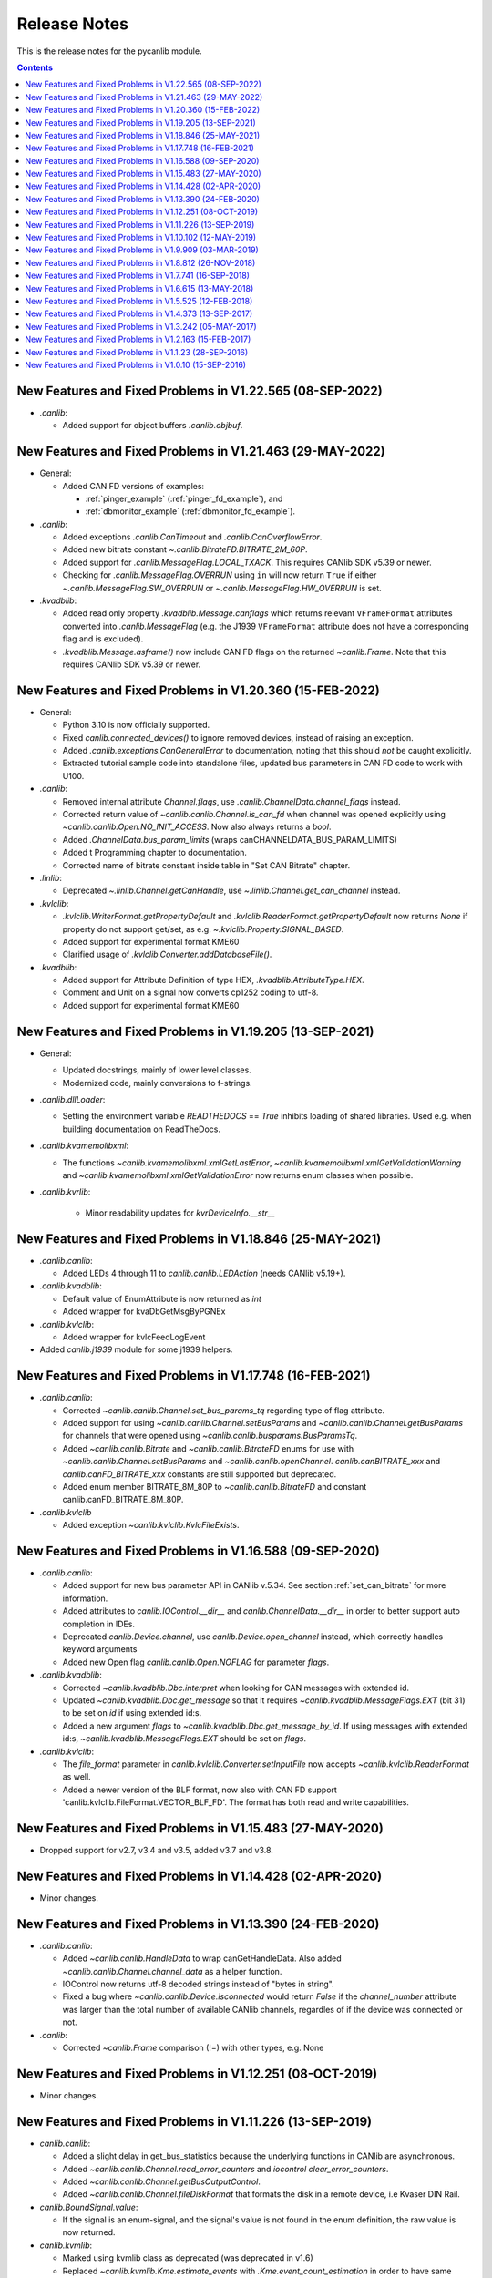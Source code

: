 ===========================================================================
                            Release Notes
===========================================================================
This is the release notes for the pycanlib module.

.. contents::
    :depth: 2


New Features and Fixed Problems in V1.22.565  (08-SEP-2022)
===========================================================================
* `.canlib`:

  - Added support for object buffers `.canlib.objbuf`.


New Features and Fixed Problems in V1.21.463  (29-MAY-2022)
===========================================================================

* General:

  - Added CAN FD versions of examples:

    - :ref:`pinger_example` (:ref:`pinger_fd_example`), and
    - :ref:`dbmonitor_example` (:ref:`dbmonitor_fd_example`).

* `.canlib`:

  - Added exceptions `.canlib.CanTimeout` and `.canlib.CanOverflowError`.

  - Added new bitrate constant `~.canlib.BitrateFD.BITRATE_2M_60P`.

  - Added support for `.canlib.MessageFlag.LOCAL_TXACK`. This requires CANlib
    SDK v5.39 or newer.

  - Checking for `.canlib.MessageFlag.OVERRUN` using ``in`` will now return
    ``True`` if either `~.canlib.MessageFlag.SW_OVERRUN` or
    `~.canlib.MessageFlag.HW_OVERRUN` is set.

* `.kvadblib`:

  - Added read only property `.kvadblib.Message.canflags` which returns
    relevant ``VFrameFormat`` attributes converted into `.canlib.MessageFlag`
    (e.g. the J1939 ``VFrameFormat`` attribute does not have a corresponding
    flag and is excluded).

  - `.kvadblib.Message.asframe()` now include CAN FD flags on the returned
    `~canlib.Frame`. Note that this requires CANlib SDK v5.39 or newer.


New Features and Fixed Problems in V1.20.360  (15-FEB-2022)
===========================================================================
* General:

  - Python 3.10 is now officially supported.

  - Fixed `canlib.connected_devices()` to ignore removed devices, instead of
    raising an exception.

  - Added `.canlib.exceptions.CanGeneralError` to documentation, noting that
    this should *not* be caught explicitly.

  - Extracted tutorial sample code into standalone files, updated bus
    parameters in CAN FD code to work with U100.

* `.canlib`:

  - Removed internal attribute `Channel.flags`, use
    `.canlib.ChannelData.channel_flags` instead.

  - Corrected return value of `~canlib.canlib.Channel.is_can_fd` when channel
    was opened explicitly using `~canlib.canlib.Open.NO_INIT_ACCESS`. Now
    also always returns a `bool`.

  - Added `.ChannelData.bus_param_limits` (wraps canCHANNELDATA_BUS_PARAM_LIMITS)

  - Added t Programming chapter to documentation.

  - Corrected name of bitrate constant inside table in "Set CAN Bitrate" chapter.

* `.linlib`:

  - Deprecated `~.linlib.Channel.getCanHandle`, use `~.linlib.Channel.get_can_channel`
    instead.

* `.kvlclib`:

  - `.kvlclib.WriterFormat.getPropertyDefault` and
    `.kvlclib.ReaderFormat.getPropertyDefault` now returns `None` if property do
    not support get/set, as e.g. `~.kvlclib.Property.SIGNAL_BASED`.
  - Added support for experimental format KME60
  - Clarified usage of `.kvlclib.Converter.addDatabaseFile()`.

* `.kvadblib`:

  - Added support for Attribute Definition of type HEX,
    `.kvadblib.AttributeType.HEX`.
  - Comment and Unit on a signal now converts cp1252 coding to utf-8.
  - Added support for experimental format KME60


New Features and Fixed Problems in V1.19.205  (13-SEP-2021)
===========================================================================
* General:

  - Updated docstrings, mainly of lower level classes.
  - Modernized code, mainly conversions to f-strings.

* `.canlib.dllLoader`:

  - Setting the environment variable `READTHEDOCS` == `True` inhibits loading
    of shared libraries. Used e.g. when building documentation on ReadTheDocs.

* `.canlib.kvamemolibxml`:

  - The functions `~canlib.kvamemolibxml.xmlGetLastError`,
    `~canlib.kvamemolibxml.xmlGetValidationWarning` and
    `~canlib.kvamemolibxml.xmlGetValidationError` now returns enum classes when
    possible.

* `.canlib.kvrlib`:

    - Minor readability updates for `kvrDeviceInfo.__str__`

New Features and Fixed Problems in V1.18.846  (25-MAY-2021)
===========================================================================
* `.canlib.canlib`:

  - Added LEDs 4 through 11 to `canlib.canlib.LEDAction` (needs CANlib v5.19+).

* `.canlib.kvadblib`:

  - Default value of EnumAttribute is now returned as `int`
  - Added wrapper for kvaDbGetMsgByPGNEx

* `.canlib.kvlclib`:

  - Added wrapper for kvlcFeedLogEvent

* Added `canlib.j1939` module for some j1939 helpers.


New Features and Fixed Problems in V1.17.748  (16-FEB-2021)
===========================================================================
* `.canlib.canlib`:

  - Corrected `~canlib.canlib.Channel.set_bus_params_tq` regarding type of flag
    attribute.
  - Added support for using `~canlib.canlib.Channel.setBusParams` and
    `~canlib.canlib.Channel.getBusParams` for channels that were opened using
    `~canlib.canlib.busparams.BusParamsTq`.
  - Added `~canlib.canlib.Bitrate` and `~canlib.canlib.BitrateFD` enums for use with
    `~canlib.canlib.Channel.setBusParams` and `~canlib.canlib.openChannel`.
    `canlib.canBITRATE_xxx` and `canlib.canFD_BITRATE_xxx` constants are still
    supported but deprecated.
  - Added enum member BITRATE_8M_80P to `~canlib.canlib.BitrateFD` and constant
    canlib.canFD_BITRATE_8M_80P.

* `.canlib.kvlclib`

  - Added exception `~canlib.kvlclib.KvlcFileExists`.


New Features and Fixed Problems in V1.16.588  (09-SEP-2020)
===========================================================================
* `.canlib.canlib`:

  - Added support for new bus parameter API in CANlib v.5.34. See section
    :ref:`set_can_bitrate` for more information.
  - Added attributes to `canlib.IOControl.__dir__` and
    `canlib.ChannelData.__dir__` in order to better support auto completion
    in IDEs.
  - Deprecated `canlib.Device.channel`, use
    `canlib.Device.open_channel` instead, which correctly handles
    keyword arguments
  - Added new Open flag `canlib.canlib.Open.NOFLAG` for parameter `flags`.

* `.canlib.kvadblib`:

  - Corrected `~canlib.kvadblib.Dbc.interpret` when looking for CAN messages
    with extended id.
  - Updated `~canlib.kvadblib.Dbc.get_message` so that it requires
    `~canlib.kvadblib.MessageFlags.EXT` (bit 31) to be set on `id` if using
    extended id:s.
  - Added a new argument `flags` to `~canlib.kvadblib.Dbc.get_message_by_id`.
    If using messages with extended id:s, `~canlib.kvadblib.MessageFlags.EXT`
    should be set on `flags`.

* `.canlib.kvlclib`:

  - The `file_format` parameter in `canlib.kvlclib.Converter.setInputFile` now
    accepts `~canlib.kvlclib.ReaderFormat` as well.
  - Added a newer version of the BLF format, now also with CAN FD support
    'canlib.kvlclib.FileFormat.VECTOR_BLF_FD'. The format has both read and write
    capabilities.


New Features and Fixed Problems in V1.15.483  (27-MAY-2020)
===========================================================================
* Dropped support for v2.7, v3.4 and v3.5, added v3.7 and v3.8.


New Features and Fixed Problems in V1.14.428  (02-APR-2020)
===========================================================================
* Minor changes.


New Features and Fixed Problems in V1.13.390  (24-FEB-2020)
===========================================================================
* `.canlib.canlib`:

  - Added `~canlib.canlib.HandleData` to wrap canGetHandleData. Also added
    `~canlib.canlib.Channel.channel_data` as a helper function.

  - IOControl now returns utf-8 decoded strings instead of "bytes in string".

  - Fixed a bug where `~canlib.canlib.Device.isconnected` would return `False`
    if the `channel_number` attribute was larger than the total number of
    available CANlib channels, regardles of if the device was connected or not.

* `.canlib`:

  - Corrected `~canlib.Frame` comparison (!=) with other types, e.g. None


New Features and Fixed Problems in V1.12.251  (08-OCT-2019)
===========================================================================
* Minor changes.


New Features and Fixed Problems in V1.11.226  (13-SEP-2019)
===========================================================================
* `canlib.canlib`:

  - Added a slight delay in get_bus_statistics because the underlying
    functions in CANlib are asynchronous.

  - Added `~canlib.canlib.Channel.read_error_counters` and `iocontrol`
    `clear_error_counters`.

  - Added `~canlib.canlib.Channel.getBusOutputControl`.

  - Added `~canlib.canlib.Channel.fileDiskFormat` that formats the disk in a
    remote device, i.e Kvaser DIN Rail.

* `canlib.BoundSignal.value`:

  - If the signal is an enum-signal, and the signal's value is not found in the
    enum definition, the raw value is now returned.

* `canlib.kvmlib`:

  - Marked using kvmlib class as deprecated (was deprecated in v1.6)

  - Replaced `~canlib.kvmlib.Kme.estimate_events` with
    `.Kme.event_count_estimation` in order to have same name as
    `.LogFile.event_count_estimation`. Old function name is now deprecated.

  - When found, new 64 bit version of the dll call, `kvmLogFileMountEx`,
    `kvlcEventCountEx`, and `kvmKmeCountEventsEx` (added in CANlib v5.29), is
    now used.

  - Added `~canlib.kvmlib.LogFile.log_type` for supporting the different log
    types generated by Kvaser Memorator Light HS v2.

* `canlib.kvadblib`:

  - `~canlib.kvadblib.Dbc` raises `~canlib.kvadblib.exception.KvdDbFileParse`
    if the dbc file loaded contains syntax errors.


New Features and Fixed Problems in V1.10.102  (12-MAY-2019)
===========================================================================
* Reference documentation has been restructured.

* `~canlib.canlib.Channel`:

  - Added support for slicing environment variables declared as char.  Replaced
    low level function `scriptEnvvarSetData` with
    `~canlib.canlib.Channel.script_envvar_set_data` and added
    `~canlib.canlib.envvar.DataEnvVar` which is now returned when a char envvar is
    returned.

* `canlib.kvadblib`:

  - Error messages from the CAN database parser in `~canlib.kvadblib.Dbc` can be
    retrieved using `~canlib.kvadblib.get_last_parse_error()`.


New Features and Fixed Problems in V1.9.909  (03-MAR-2019)
===========================================================================
* `canlib.kvadblib`:

  - Error texts are now fetched from the dll using kvaDbGetErrorText().

* `canlib.kvlclib`:

  - Added support for DLC mismatch handling included in CANlib v5.27

* `canlib.kvDevice`:

  - The `canlib.kvDevice.kvDevice` class is now deprecated, use `canlib.Device`
    instead

* `canlib.Device`:

  - Added method `Device.issubset` as a helper to find loosely specified
    devices.

* `canlib.canlib.iopin`:

  - Added attributes `fw_version` and `serial` to `IoPin`. To read these
    attributes, CANlib v5.27 is needed.

  - `AddonModule` is a new class, holding attributes of one add-on module.

  - `Config.modules` is now an attribute, calculated at creation time and
    containing an ordered list of `AddonModule` objects. The old functionality
    has been moved to `Config._modules`

  - `Config.issubset` is a new method to identify if a configuration contains
    the expected add-on modules.


New Features and Fixed Problems in V1.8.812  (26-NOV-2018)
===========================================================================
* `canlib.canlib`:

  - Fixed issue were Channel.handle attribute would not be initialized when
    opening of the channel failed.

  - Added experimental support for accessing IO-pins on sub modules of the
    Kvaser DIN Rail SE 400S that was added to CANlib v5.26. This includes a
    new module `canlib.canlib.iopin`.

* `canlib.kvadblib`:

  - Fixed issue with signals were multiplexing mode, and scaling (factor and
    offset) returned wrong values from a loaded .dbc file.
  - Added show_all argument to Dbc.messages. Dbc.__iter__ now set show_all to
    False in order to skip VECTOR__INDEPENDENT_SIG_MSG messages.


New Features and Fixed Problems in V1.7.741  (16-SEP-2018)
===========================================================================
* `canlib.kvmlib`:

  - Added `canlib.kvmlib.event_count_estimation`
  - Added `canlib.kvmlib.kme`
    Previous kvmlib.kmeXXX functions are now deprecated.

* `canlib.canlib`:

  - Added `canlib.canlib.ScriptStatus`
  - Added enums to `canlib.canlib.ChannelCap`
  - Fixed `canlib.canlib.canWriteSync`

* `canlib.kvlclib`:

  - Added API to access information about reader formats.
  - Added kvlclib.Property to replace old
    PROPERTY_XXX constants which are now deprecated.
  - Added kvlclib.reader_formats and kvlclib.writer_formats to replace now
    deprecated kvlclib.WriterFormat.getFirstWriterFormat and
    kvlclib.WriterFormat.getNextWriterFormat.


New Features and Fixed Problems in V1.6.615  (13-MAY-2018)
===========================================================================

* Updated for CANlib SDK v5.23.

* Getting version numbers should now be done with ``dllversion()``,
  which will return `canlib.BetaVersionNumber` if the dll is marked as Beta.
  Also added ``canlib.prodversion()`` to return the CANlib product version number.

* `canlib.device`:

  - New `canlib.device.Device` class (available as `canlib.Device`) that is a
    simpler version of kvDevice. `canlib.device.Device` objects can be defined
    using an EAN and serial number, or a connected device can be searched for
    using `canlib.device.Device.find`. These objects do not require the device
    to stay connected, and can be used to later create most other `canlib`
    objects, e.g. `canlib.canlib.Channel`, `canlib.kvmlib.Memorator`, etc.

  - New `canlib.device.connected_devices` which returns an iterator of
    `canlib.device.Device` objects, one for each device currently connected.

* `canlib.ean`:

  - `canlib.ean.EAN` objects can be tested for equality, both with other
    `canlib.ean.EAN` objects and with strings.

  - Added `CanNotFound` exception.

  - `canlib.ean.EAN` objects can now be directly instantiated from string,
    i.e. ``ean = canlib.EAN(ean_string)`` instead of ``ean =
    canlib.EAN.from_string(ean_string)``.

  - `canlib.ean.EAN` objects can be converted back into any of the
    representations that can be used to create them. See the documentation of
    `canlib.ean.EAN` for more info.

  - `canlib.ean.EAN` objects can be indexed and iterated upon, yielding the
    digits as `int`\s.

* `canlib.canlib`:

  - `canlib.canlib.EnvVar` object raises `EnvvarNameError` when given an
    illegal name, instead of `AssertionError`.

  - `canlib.canlib.openChannel` can now set the bitrate of the channel opened.

  - `canlib.canlib.Channel` objects automatically close their handles when
    garbage collected

  - `canlib.canlib.Channel` has new methods
    `canlib.canlib.Channel.scriptRequestText` and
    `canlib.canlib.Channel.scriptGetText` to get text printed with
    ``printf()`` by a script. This text is returned as a
    `canlib.canlib.ScriptText` object.

* `canlib.kvamemolibxml`:

  - A new, object oriented way of dealing with kvamemolibxml using
    `canlib.kvamemolibxml.Configuration` objects.

* `canlib.kvmlib`:

  - Improved object model

    + New `canlib.kvmlib.openDevice` function that returns a
      `canlib.kvmlib.Memorator` object representing a connected Memorator
      device. See the documentation of `canlib.kvmlib.Memorator` for
      instructions on how to use this new class to more easily interface with
      your Memorators.

    + New `canlib.kvmlib.openKmf` function for opening .KMF files that returns
      a `canlib.kvmlib.Kmf` object that is similar to
      `canlib.kvmlib.Memorator`. See the docstring of `canlib.kvmlib.Kmf` for
      more information.

* `canlib.linlib`:

  - Getting version number with `canlib.linlib.dllversion` (requires CANlib SDK
    v5.23 or newer).

  - Explicit `canlib.linlib.Channel.close` function for forcing a linlib
    channel's internal handle to be closed.

* `canlib.canlib`:

  - Added support for accessing information within compiled t program (.txe) files.

    + Added wrapper function for `kvScriptTxeGetData`.
    + Added compiled t program (.txe) interface class `canlib.canlib.Txe`.

* `canlib.kvadblib`:

  - enums now returns non-empty dictionary in attribute definition returned
    from `EnumDefinition.definition`


New Features and Fixed Problems in V1.5.525  (12-FEB-2018)
===========================================================================

* Updated for CANlib SDK v5.22.

* Added support for LIN bus API (LINlib)

* Added support for Database API (kvaDbLib)
  Needs version v5.22 of CANlib SDK to get supported dll.

Restructuring of code in order to make the API simpler and the code base more
maintainable have resulted in the following changes (old style is deprecated,
shown in details while running Python with the -Wd argument):

* `canlib.kvMessage` has been renamed `canlib.Frame`

  - `canlib.Frame` objects are now accepted and returned when writing and reading channels.
  - The new `canlib.kvadblib` module uses these `canlib.Frame` objects heavily.

* `canlib.canlib`:

  - Added wrapper functions for `canReadStatus` and `canRequestChipStatus`
  - Deprecated use of `canlib.canlib.canlib()` objects; all methods have been moved to the module.

    + See the docstring of `canlib.canlib.CANLib` for more information

  - Simplified the names of the channel-classes (old names are deprecated):

    + The channel class is now `canlib.canlib.Channel`, instead of `canlib.canChannel`.
    + `canlib.canlib.ChannelData_Channel_Flags` is now `canlib.canlib.ChannelFlags`
    + `canlib.canlib.ChannelData_Channel_Flags_bits` is now `canlib.canlib.ChannelFlagBits`

  - `canlib.canlib.Channel` now uses `canlib.Frame` objects for reading and writing.

    + `canlib.Channel.read` now returns a `canlib.Frame` object instead of a tuple. However, `canlib.Frame` objects are largely compatible with tuples.
    + `canlib.Channel.write` takes a single argument, a `canlib.Frame` object. The previous call signature has been taken over by `canlib.Channel.write_raw`.
    + Likewise for `canlib.Channel.writeWait` and its new friend `canlib.Channel.writeWait_raw`.

  - The class `canlib.canlib.canVersion` has been removed, and
    `canlib.canlib.getVersion` now returns a `canlib.VersionNumber`. The new
    class still supports conversion to string and accessing ``.major`` and
    ``.minor`` attributes.

* `canlib.kvmlib`:

  - Added wrapper functions for kvmKmeReadEvent.
  - Corrected encoding for Python 3 in kmeOpenFile().
  - Deprecated names for several classes to make them more logical and more pythonic:

    + `canlib.kvmlib.memoMsg` is now `canlib.kvmlib.LogEvent`
    + `canlib.kvmlib.logMsg` is now `canlib.kvmlib.MessageEvent`
    + `canlib.kvmlib.rtcMsg` is now `canlib.kvmlib.RTCEvent`
    + `canlib.kvmlib.trigMsg` is now `canlib.kvmlib.TriggerEvent`
    + `canlib.kvmlib.verMsg` is now `canlib.kvmlib.VersionEvent`

  - The class `canlib.kvmlib.kvmVersion` has been removed, and
    `canlib.kvmlib.KvmLib.getVersion` now returns a `canlib.VersionNumber`. The
    new class still supports conversion to string and accessing ``.major``,
    ``.minor``, and ``.build`` attributes.

* `canlib.kvlclib`:

  - Added method `canlib.kvlclib.addDatabaseFile` and helper object `canlib.kvlclib.ChannelMask`.

  - The `canlib.kvlclib.KvlcLib` object has been deprecated.

    + All functions that relate to converters have been moved to the more appropriately named `canlib.kvlclib.Converter`.

      - Some of these functions have been renamed:

        + `IsOutputFilenameNew`, `IsOverrunActive`, and `IsDataTruncated` have all had their initial "i" lower-cased, as the upper case "I" was an error.
        + `getPropertyDefault` and `isPropertySupported` are no longer available on the `Converter` object, they must be accessed via the `format` attribute::

            converter.format.getPropertyDefault(...)
    + `canlib.kvlclib.WriterFormat.getFirstWriterFormat` and `canlib.kvlclib.WriterFormat.getNextWriterFormat` now returns a `kvlclib.FileFormat` object (which is based on the `IntEnum` class).

    + Other functions have been moved to the `canlib.kvlclib` module.
    + `deleteConverter` is no longer supported. Instead, converters are automatically deleted when garbage collected. If their contents must be flushed to file, see the new `canlib.kvlclib.Converter.flush` method.

  - The class `canlib.kvlclib.KvlcVersion` has been removed, and
    `canlib.kvmlib.kvlclib.getVersion` now returns a `canlib.VersionNumber`. The
    new class still supports conversion to string and accessing ``.major``,
    ``.minor``, and ``.build`` attributes.


* `canlib.kvrlib`:

  - The `canlib.kvrlib.KvrLib` object has been deprecated; all methods have been moved to the module.

  - `canlib.kvrlib.getVersion` no longer returns a `canlib.kvrlib.kvrVersion`
    but a `canlib.VersionNumber`. The return value still supports conversion to
    string and accessing ``.major`` and ``.minor`` attributes.

* `canlib.kvamemolibxml`:

  - Renamed from `canlib.KvaMemoLibXml`, however trying to import the old name will just import the new one instead.
  - Deprecated the use of `canlib.kvamemolibxml.KvaMemoLib` objects, all methods have been moved to the `canlib.kvamemolibxml` module itself.
  - Breaking change: Moved values that were incorrectly defined as constants into enums. In most cases this should not have any impact, as all the values are internal error codes and are turned into Python exceptions. But if you nonetheless use the kvamemolibxml status values directly, you'll need to change your code as follows:

    + ``KvaXmlStatusERR_XXX_XXX`` is now ``Error.XXX_XXX``.
    + ``KvaXmlValidationStatusERR_XXX_XXX`` is now ``ValidationError.XXX_XXX``
    + ``KvaXmlValidationStatusWARN`` is now ``ValidationWarning.XXX_XXX``.
    + ``KvaXmlStatusFail`` is now ``Error.FAIL`` (Changed to be consistent with other KvaXmlStatus errors). The same is true for ``ValidationError.FAIL``.
    + ``KvaXmlStatusOK`` and ``KvaXmlValidationStatusOK`` are still treated as if they are constants, as they are not error statuses.

  - `canlib.kvamemolibxml.getVersion` no longer returns a string but a
    `canlib.VersionNumber`. The return value still supports conversion to
    string.

* Exceptions:

  - Exceptions throughout the package have been standardised, and now all inherit from `canlib.exceptions.CanlibException`.
  - The `canERR` attribute that some exceptions had has been deprecated in favour of a `status` attribute. Furthermore, all `canlib` exceptions now have this attribute; the status code that was returned from a C call that triggered the specific exception.


New Features and Fixed Problems in V1.4.373  (13-SEP-2017)
===========================================================================
* Minor changes.


New Features and Fixed Problems in V1.3.242  (05-MAY-2017)
===========================================================================
* Added missing unicode conversions for Python3.

* Linux

  - Added support for new libraries (kvadblib, kvmlib, kvamemolibxml, kvlclib).
  - Added wrappers KvFileGetCount, kvFileGetName, kvFileCopyXxxx, kvDeviceSetMode, kvDeviceGetMode

* canlib:

  - Added wrapper for kvFileDelete
  - Enhanced printout from canScriptFail errors.
  - Second file argument in fileCopyFromDevice and fileCopyToDevice is now optional.
  - OS now loads all dependency dll (also adding KVDLLPATH to PATH in Windows).


New Features and Fixed Problems in V1.2.163  (15-FEB-2017)
===========================================================================
* Added wrapper function canlib.getChannelData_Cust_Name()
* Added module canlib.kvlclib which is a wrapper for the Converter Library
  kvlclib in CANlib SDK.

* Added wrapper function canChannel.flashLeds().

* Added missing unicode conversions for Python3.

* Fixed bug where CANlib SDK install directory was not always correctly
  detected in Windows 10.


New Features and Fixed Problems in V1.1.23  (28-SEP-2016)
===========================================================================
* canSetAcceptanceFilter and kvReadTimer was not implemented in Linux


New Features and Fixed Problems in V1.0.10  (15-SEP-2016)
===========================================================================
* Initial module release.

* Added kvmlib.kmeSCanFileType()

* Added canChannel.canAccept() and canChannel.canSetAcceptanceFilter()



